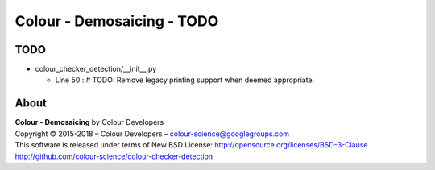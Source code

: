 Colour - Demosaicing - TODO
===========================

TODO
----

-   colour_checker_detection/__init__.py

    -   Line 50 : # TODO: Remove legacy printing support when deemed appropriate.

About
-----

| **Colour - Demosaicing** by Colour Developers
| Copyright © 2015-2018 – Colour Developers – `colour-science@googlegroups.com <colour-science@googlegroups.com>`_
| This software is released under terms of New BSD License: http://opensource.org/licenses/BSD-3-Clause
| `http://github.com/colour-science/colour-checker-detection <http://github.com/colour-science/colour-checker-detection>`_
